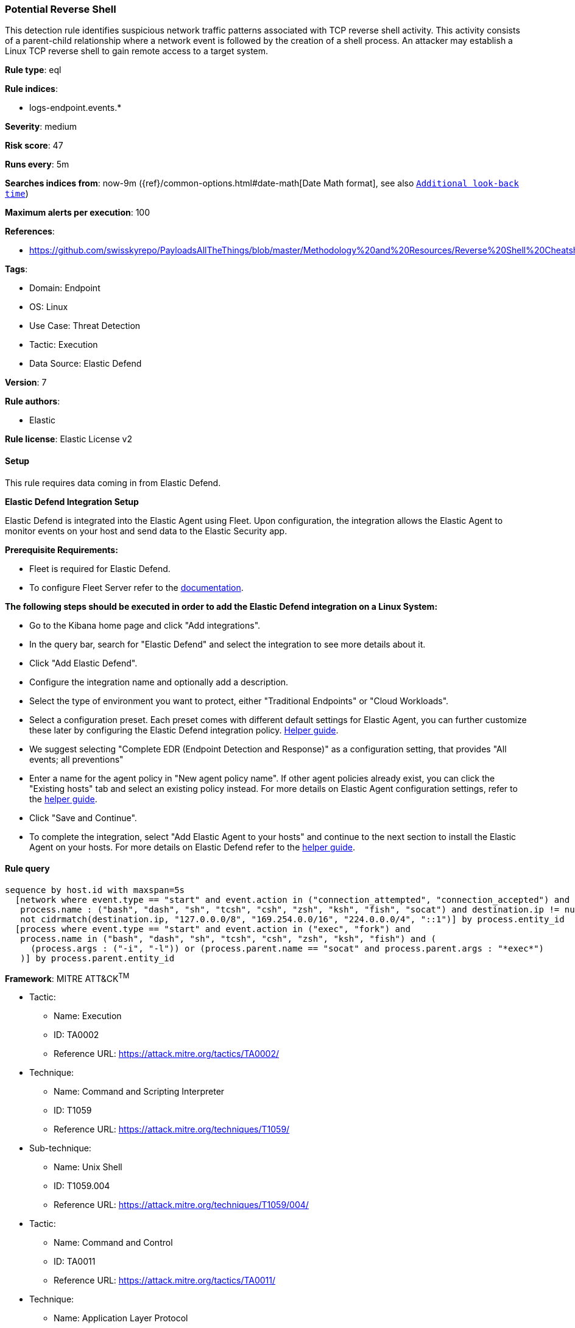 [[potential-reverse-shell]]
=== Potential Reverse Shell

This detection rule identifies suspicious network traffic patterns associated with TCP reverse shell activity. This activity consists of a parent-child relationship where a network event is followed by the creation of a shell process. An attacker may establish a Linux TCP reverse shell to gain remote access to a target system.

*Rule type*: eql

*Rule indices*: 

* logs-endpoint.events.*

*Severity*: medium

*Risk score*: 47

*Runs every*: 5m

*Searches indices from*: now-9m ({ref}/common-options.html#date-math[Date Math format], see also <<rule-schedule, `Additional look-back time`>>)

*Maximum alerts per execution*: 100

*References*: 

* https://github.com/swisskyrepo/PayloadsAllTheThings/blob/master/Methodology%20and%20Resources/Reverse%20Shell%20Cheatsheet.md

*Tags*: 

* Domain: Endpoint
* OS: Linux
* Use Case: Threat Detection
* Tactic: Execution
* Data Source: Elastic Defend

*Version*: 7

*Rule authors*: 

* Elastic

*Rule license*: Elastic License v2


==== Setup



This rule requires data coming in from Elastic Defend.



*Elastic Defend Integration Setup*


Elastic Defend is integrated into the Elastic Agent using Fleet. Upon configuration, the integration allows the Elastic Agent to monitor events on your host and send data to the Elastic Security app.



*Prerequisite Requirements:*


- Fleet is required for Elastic Defend.
- To configure Fleet Server refer to the https://www.elastic.co/guide/en/fleet/current/fleet-server.html[documentation].



*The following steps should be executed in order to add the Elastic Defend integration on a Linux System:*


- Go to the Kibana home page and click "Add integrations".
- In the query bar, search for "Elastic Defend" and select the integration to see more details about it.
- Click "Add Elastic Defend".
- Configure the integration name and optionally add a description.
- Select the type of environment you want to protect, either "Traditional Endpoints" or "Cloud Workloads".
- Select a configuration preset. Each preset comes with different default settings for Elastic Agent, you can further customize these later by configuring the Elastic Defend integration policy. https://www.elastic.co/guide/en/security/current/configure-endpoint-integration-policy.html[Helper guide].
- We suggest selecting "Complete EDR (Endpoint Detection and Response)" as a configuration setting, that provides "All events; all preventions"
- Enter a name for the agent policy in "New agent policy name". If other agent policies already exist, you can click the "Existing hosts" tab and select an existing policy instead.
For more details on Elastic Agent configuration settings, refer to the https://www.elastic.co/guide/en/fleet/8.10/agent-policy.html[helper guide].
- Click "Save and Continue".
- To complete the integration, select "Add Elastic Agent to your hosts" and continue to the next section to install the Elastic Agent on your hosts.
For more details on Elastic Defend refer to the https://www.elastic.co/guide/en/security/current/install-endpoint.html[helper guide].



==== Rule query


[source, js]
----------------------------------
sequence by host.id with maxspan=5s
  [network where event.type == "start" and event.action in ("connection_attempted", "connection_accepted") and 
   process.name : ("bash", "dash", "sh", "tcsh", "csh", "zsh", "ksh", "fish", "socat") and destination.ip != null and 
   not cidrmatch(destination.ip, "127.0.0.0/8", "169.254.0.0/16", "224.0.0.0/4", "::1")] by process.entity_id
  [process where event.type == "start" and event.action in ("exec", "fork") and 
   process.name in ("bash", "dash", "sh", "tcsh", "csh", "zsh", "ksh", "fish") and (
     (process.args : ("-i", "-l")) or (process.parent.name == "socat" and process.parent.args : "*exec*")
   )] by process.parent.entity_id

----------------------------------

*Framework*: MITRE ATT&CK^TM^

* Tactic:
** Name: Execution
** ID: TA0002
** Reference URL: https://attack.mitre.org/tactics/TA0002/
* Technique:
** Name: Command and Scripting Interpreter
** ID: T1059
** Reference URL: https://attack.mitre.org/techniques/T1059/
* Sub-technique:
** Name: Unix Shell
** ID: T1059.004
** Reference URL: https://attack.mitre.org/techniques/T1059/004/
* Tactic:
** Name: Command and Control
** ID: TA0011
** Reference URL: https://attack.mitre.org/tactics/TA0011/
* Technique:
** Name: Application Layer Protocol
** ID: T1071
** Reference URL: https://attack.mitre.org/techniques/T1071/
